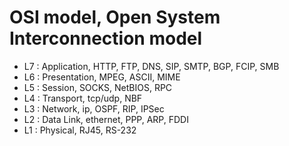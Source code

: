 * OSI model, Open System Interconnection model

- L7 : Application, HTTP, FTP, DNS, SIP, SMTP, BGP, FCIP, SMB
- L6 : Presentation, MPEG, ASCII, MIME
- L5 : Session, SOCKS, NetBIOS, RPC
- L4 : Transport, tcp/udp, NBF
- L3 : Network, ip, OSPF, RIP, IPSec
- L2 : Data Link, ethernet, PPP, ARP, FDDI
- L1 : Physical, RJ45, RS-232

